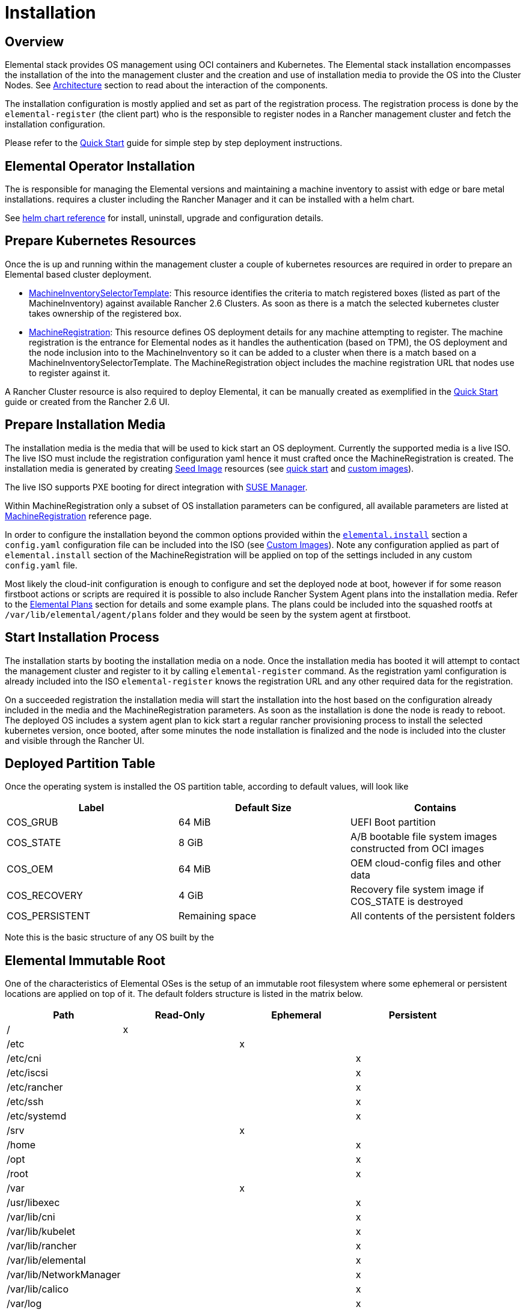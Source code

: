 = Installation
:sidebar_label: Installation

== Overview

Elemental stack provides OS management using OCI containers and Kubernetes. The Elemental
stack installation encompasses the installation of the +++<Vars name="elemental_operator_name">++++++</Vars>+++ into the
management cluster and the creation and use of installation media to provide
the OS into the Cluster Nodes. See xref:architecture.adoc[Architecture] section to
read about the interaction of the components.

The installation configuration is mostly applied and set as part of the registration process.
The registration process is done by the `elemental-register` (the +++<Vars name="elemental_operator_name">++++++</Vars>+++ client part)
who is the responsible to register nodes in a Rancher management cluster and fetch the installation configuration.

Please refer to the xref:quickstart-cli.adoc[Quick Start] guide for simple step by step deployment instructions.

== Elemental Operator Installation

The +++<Vars name="elemental_operator_name">++++++</Vars>+++ is responsible for managing the Elemental versions and
maintaining a machine inventory to assist with edge or bare metal installations. +++<Vars name="elemental_operator_name">++++++</Vars>+++
requires a cluster including the Rancher Manager and it can be installed with a helm chart.

See +++<Vars name="elemental_operator_name">++++++</Vars>+++ xref:elementaloperatorchart-reference.adoc[helm chart reference] for install,
uninstall, upgrade and configuration details.

== Prepare Kubernetes Resources

Once the +++<Vars name="elemental_operator_name">++++++</Vars>+++ is up and running within the management cluster a couple of kubernetes
resources are required in order to prepare an Elemental based cluster deployment.

* xref:machineinventoryselectortemplate-reference.adoc[MachineInventorySelectorTemplate]:
This resource identifies the criteria to match registered boxes (listed as part of the MachineInventory)
against available Rancher 2.6 Clusters. As soon as there is a match the selected kubernetes cluster takes
ownership of the registered box.
* xref:machineregistration-reference.adoc[MachineRegistration]:
This resource defines OS deployment details for any machine attempting to register. The machine
registration is the entrance for Elemental nodes as it handles the authentication (based on TPM),
the OS deployment and the node inclusion into to the MachineInventory so it can be added
to a cluster when there is a match based on a MachineInventorySelectorTemplate. The MachineRegistration
object includes the machine registration URL that nodes use to register against it.

A Rancher Cluster resource is also required to deploy Elemental, it can be manually created as exemplified in
the xref:quickstart-cli.adoc[Quick Start] guide or created from the Rancher 2.6 UI.

== Prepare Installation Media

The installation media is the media that will be used to kick start an OS deployment. Currently
the supported media is a live ISO. The live ISO must include the registration configuration yaml hence it must
crafted once the MachineRegistration is created. The installation media is generated by creating xref:/seedimage-reference.adoc[Seed Image]
resources (see link:quickstart-cli#preparing-the-installation-seed-image[quick start] and link:/custom-images.adoc#create-a-custom-bootable-installation-iso[custom images]).

The live ISO supports PXE booting for direct integration with https://documentation.suse.com/suma/4.3/en/suse-manager/client-configuration/autoinst-distributions.html#based-on-iso-image[SUSE Manager].

Within MachineRegistration only a subset of OS installation parameters can be configured, all available parameters are listed
at xref:machineregistration-reference.adoc[MachineRegistration] reference page.

In order to configure the installation beyond the common options provided within the
link:machineregistration-reference.adoc#configelementalinstall[`elemental.install`] section a `config.yaml`
configuration file can be included into the ISO (see link:/custom-install.adoc#custom-elemental-client-configuration-file[Custom Images]).
Note any configuration applied as part of `elemental.install` section of the MachineRegistration will be
applied on top of the settings included in any custom `config.yaml` file.

Most likely the cloud-init configuration is enough to configure and set the deployed node at boot, however
if for some reason firstboot actions or scripts are required it is possible to also include
Rancher System Agent plans into the installation media. Refer to the xref:elemental-plans.adoc[Elemental Plans] section for details and
some example plans. The plans could be included into the squashed rootfs at `/var/lib/elemental/agent/plans`
folder and they would be seen by the system agent at firstboot.

== Start Installation Process

The installation starts by booting the installation media on a node. Once the installation media has booted it will
attempt to contact the management cluster and register to it by calling `elemental-register` command.
As the registration yaml configuration is already included into the ISO `elemental-register` knows the registration URL and
any other required data for the registration.

On a succeeded registration the installation media will start the installation into the host based
on the configuration already included in the media and the MachineRegistration parameters. As soon as the installation
is done the node is ready to reboot. The deployed OS includes a system agent plan to
kick start a regular rancher provisioning process to install the selected kubernetes version, once booted, after
some minutes the node installation is finalized and the node is included into the cluster and visible through
the Rancher UI.

== Deployed Partition Table

Once the operating system is installed the OS partition table, according to default values, will look like

|===
| Label | Default Size | Contains

| COS_GRUB
| 64 MiB
| UEFI Boot partition

| COS_STATE
| 8 GiB
| A/B bootable file system images constructed from OCI images

| COS_OEM
| 64 MiB
| OEM cloud-config files and other data

| COS_RECOVERY
| 4 GiB
| Recovery file system image if COS_STATE is destroyed

| COS_PERSISTENT
| Remaining space
| All contents of the persistent folders
|===

Note this is the basic structure of any OS built by the +++<Vars name="elemental_toolkit_name" link="elemental_toolkit_url">++++++</Vars>+++

== Elemental Immutable Root

One of the characteristics of Elemental OSes is the setup of an immutable root
filesystem where some ephemeral or persistent locations are applied on top of
it. The default folders structure is listed in the matrix below.

[cols=",^,^,^"]
|===
| Path | Read-Only | Ephemeral | Persistent

| /
| x
|
|

| /etc
|
| x
|

| /etc/cni
|
|
| x

| /etc/iscsi
|
|
| x

| /etc/rancher
|
|
| x

| /etc/ssh
|
|
| x

| /etc/systemd
|
|
| x

| /srv
|
| x
|

| /home
|
|
| x

| /opt
|
|
| x

| /root
|
|
| x

| /var
|
| x
|

| /usr/libexec
|
|
| x

| /var/lib/cni
|
|
| x

| /var/lib/kubelet
|
|
| x

| /var/lib/rancher
|
|
| x

| /var/lib/elemental
|
|
| x

| /var/lib/NetworkManager
|
|
| x

| /var/lib/calico
|
|
| x

| /var/log
|
|
| x
|===
